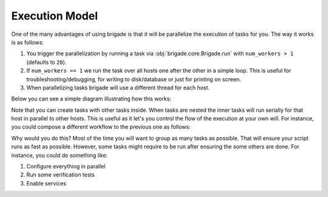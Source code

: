 Execution Model
===============

One of the many advantages of using brigade is that it will be parallelize the execution of tasks for you. The way it works is as follows:

1. You trigger the parallelization by running a task via :obj:`brigade.core.Brigade.run` with ``num_workers > 1`` (defaults to ``20``).
2. If ``num_workers == 1`` we run the task over all hosts one after the other in a simple loop. This is useful for troubleshooting/debugging, for writing to disk/database or just for printing on screen.
3. When parallelizing tasks brigade will use a different thread for each host.

Below you can see a simple diagram illustrating how this works:

.. image:: _static/execution_model_1.png

Note that you can create tasks with other tasks inside. When tasks are nested the inner tasks will run serially for that host in parallel to other hosts. This is useful as it let's you control the flow of the execution at your own will. For instance, you could compose a different workflow to the previous one as follows:

.. image:: _static/execution_model_2.png

Why would you do this? Most of the time you will want to group as many tasks as possible. That will ensure your script runs as fast as possible. However, some tasks might require to be run after ensuring the some others are done. For instance, you could do something like:

1. Configure everything in parallel
2. Run some verification tests
3. Enable services
